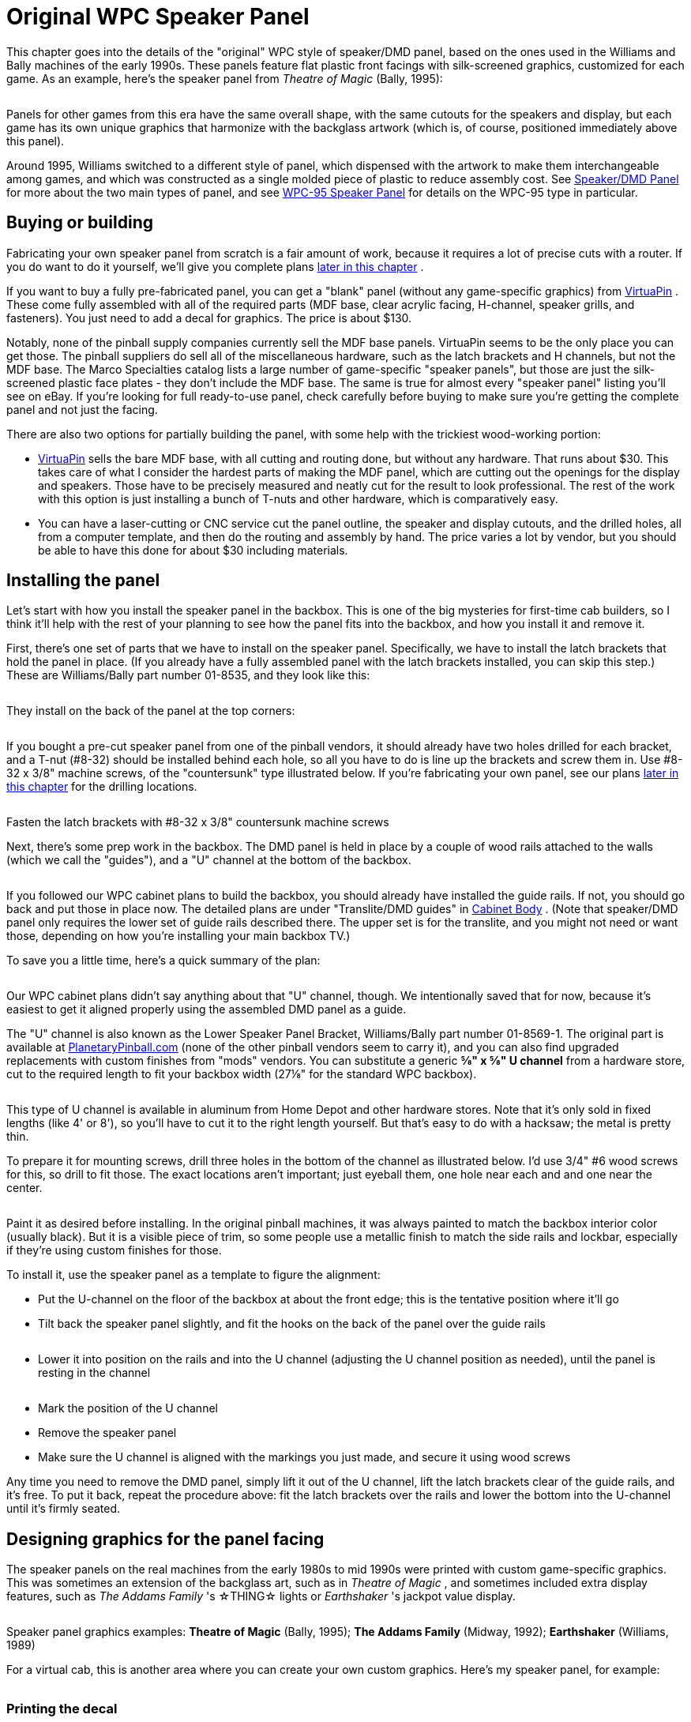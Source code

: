 [#dmdAssemblyOriginal]
= Original WPC Speaker Panel

This chapter goes into the details of the "original" WPC style of speaker/DMD panel, based on the ones used in the Williams and Bally machines of the early 1990s. These panels feature flat plastic front facings with silk-screened graphics, customized for each game. As an example, here's the speaker panel from _Theatre of Magic_ (Bally, 1995):

image::images/tom-speaker-panel.png[""]

Panels for other games from this era have the same overall shape, with the same cutouts for the speakers and display, but each game has its own unique graphics that harmonize with the backglass artwork (which is, of course, positioned immediately above this panel).

Around 1995, Williams switched to a different style of panel, which dispensed with the artwork to make them interchangeable among games, and which was constructed as a single molded piece of plastic to reduce assembly cost. See xref:dmdAssembly.adoc#dmdAssembly[Speaker/DMD Panel] for more about the two main types of panel, and see xref:dmdAssemblyWPC95.adoc#dmdAssemblyWPC95[WPC-95 Speaker Panel] for details on the WPC-95 type in particular.

== Buying or building

Fabricating your own speaker panel from scratch is a fair amount of work, because it requires a lot of precise cuts with a router. If you do want to do it yourself, we'll give you complete plans xref:#dmdPanelPlans[later in this chapter] .

If you want to buy a fully pre-fabricated panel, you can get a "blank" panel (without any game-specific graphics) from link:https://virtuapin.net/[VirtuaPin] . These come fully assembled with all of the required parts (MDF base, clear acrylic facing, H-channel, speaker grills, and fasteners). You just need to add a decal for graphics. The price is about $130.

Notably, none of the pinball supply companies currently sell the MDF base panels. VirtuaPin seems to be the only place you can get those. The pinball suppliers do sell all of the miscellaneous hardware, such as the latch brackets and H channels, but not the MDF base. The Marco Specialties catalog lists a large number of game-specific "speaker panels", but those are just the silk-screened plastic face plates - they don't include the MDF base. The same is true for almost every "speaker panel" listing you'll see on eBay. If you're looking for full ready-to-use panel, check carefully before buying to make sure you're getting the complete panel and not just the facing.

There are also two options for partially building the panel, with some help with the trickiest wood-working portion:

*  link:https://virtuapin.net/[VirtuaPin] sells the bare MDF base, with all cutting and routing done, but without any hardware. That runs about $30. This takes care of what I consider the hardest parts of making the MDF panel, which are cutting out the openings for the display and speakers. Those have to be precisely measured and neatly cut for the result to look professional. The rest of the work with this option is just installing a bunch of T-nuts and other hardware, which is comparatively easy.
* You can have a laser-cutting or CNC service cut the panel outline, the speaker and display cutouts, and the drilled holes, all from a computer template, and then do the routing and assembly by hand. The price varies a lot by vendor, but you should be able to have this done for about $30 including materials.

== Installing the panel

Let's start with how you install the speaker panel in the backbox. This is one of the big mysteries for first-time cab builders, so I think it'll help with the rest of your planning to see how the panel fits into the backbox, and how you install it and remove it.

First, there's one set of parts that we have to install on the speaker panel. Specifically, we have to install the latch brackets that hold the panel in place. (If you already have a fully assembled panel with the latch brackets installed, you can skip this step.) These are Williams/Bally part number 01-8535, and they look like this:

image::images/speaker-dmd-bracket.png[""]

They install on the back of the panel at the top corners:

image::images/dmd-panel-bracket-positions.png[""]

If you bought a pre-cut speaker panel from one of the pinball vendors, it should already have two holes drilled for each bracket, and a T-nut (#8-32) should be installed behind each hole, so all you have to do is line up the brackets and screw them in. Use #8-32 x 3/8" machine screws, of the "countersunk" type illustrated below. If you're fabricating your own panel, see our plans xref:html#dmdPanelPlans[later in this chapter] for the drilling locations.

image::images/machine-screw-flat-head-countersunk.png[""]

Fasten the latch brackets with #8-32 x 3/8" countersunk machine screws

Next, there's some prep work in the backbox. The DMD panel is held in place by a couple of wood rails attached to the walls (which we call the "guides"), and a "U" channel at the bottom of the backbox.

image::images/dmd-backbox-prep-1.png[""]

image::images/dmd-backbox-prep-2.png[""]

If you followed our WPC cabinet plans to build the backbox, you should already have installed the guide rails. If not, you should go back and put those in place now. The detailed plans are under "Translite/DMD guides" in xref:cabBody.adoc#transliteGuideTrim[Cabinet Body] . (Note that speaker/DMD panel only requires the lower set of guide rails described there. The upper set is for the translite, and you might not need or want those, depending on how you're installing your main backbox TV.)

To save you a little time, here's a quick summary of the plan:

image::images/dmd-backbox-prep-3.png[""]

Our WPC cabinet plans didn't say anything about that "U" channel, though. We intentionally saved that for now, because it's easiest to get it aligned properly using the assembled DMD panel as a guide.

The "U" channel is also known as the Lower Speaker Panel Bracket, Williams/Bally part number 01-8569-1. The original part is available at link:https://planetarypinball.com/[PlanetaryPinball.com] (none of the other pinball vendors seem to carry it), and you can also find upgraded replacements with custom finishes from "mods" vendors. You can substitute a generic *⅝" x ⅝" U channel* from a hardware store, cut to the required length to fit your backbox width (27⅛" for the standard WPC backbox).

image::images/u-channel.png[""]

This type of U channel is available in aluminum from Home Depot and other hardware stores. Note that it's only sold in fixed lengths (like 4' or 8'), so you'll have to cut it to the right length yourself. But that's easy to do with a hacksaw; the metal is pretty thin.

To prepare it for mounting screws, drill three holes in the bottom of the channel as illustrated below. I'd use 3/4" #6 wood screws for this, so drill to fit those. The exact locations aren't important; just eyeball them, one hole near each and and one near the center.

image::images/u-channel-holes.png[""]

Paint it as desired before installing. In the original pinball machines, it was always painted to match the backbox interior color (usually black). But it is a visible piece of trim, so some people use a metallic finish to match the side rails and lockbar, especially if they're using custom finishes for those.

To install it, use the speaker panel as a template to figure the alignment:

* Put the U-channel on the floor of the backbox at about the front edge; this is the tentative position where it'll go
* Tilt back the speaker panel slightly, and fit the hooks on the back of the panel over the guide rails

image::images/dmd-panel-install-1.png[""]

image::images/dmd-panel-install-2.png[""]

* Lower it into position on the rails and into the U channel (adjusting the U channel position as needed), until the panel is resting in the channel

image::images/dmd-panel-install-3.png[""]

image::images/dmd-panel-install-4.png[""]

* Mark the position of the U channel
* Remove the speaker panel
* Make sure the U channel is aligned with the markings you just made, and secure it using wood screws

Any time you need to remove the DMD panel, simply lift it out of the U channel, lift the latch brackets clear of the guide rails, and it's free. To put it back, repeat the procedure above: fit the latch brackets over the rails and lower the bottom into the U-channel until it's firmly seated.


== Designing graphics for the panel facing

The speaker panels on the real machines from the early 1980s to mid 1990s were printed with custom game-specific graphics. This was sometimes an extension of the backglass art, such as in _Theatre of Magic_ , and sometimes included extra display features, such as _The Addams Family_ 's ☆THING☆ lights or _Earthshaker_ 's jackpot value display.

image::images/tom-speaker-panel.png[""]

image::images/taf-speaker-panel.png[""]

image::images/earthshaker-speaker-panel.png[""]

Speaker panel graphics examples: *Theatre of Magic* (Bally, 1995); *The Addams Family* (Midway, 1992); *Earthshaker* (Williams, 1989)

For a virtual cab, this is another area where you can create your own custom graphics. Here's my speaker panel, for example:

image::images/pinscape-speaker-panel.png[""]

=== Printing the decal

There's a slight complication in using a decal for the speaker panel graphics: the cutout in the middle for the display.

With all of the other decals in your cab, holes in the middle are no problem. You can just cut them out with an X-acto knife after installing the decal, by running the knife around the edge of the hole. That technique works for the flipper button holes, coin door cutout, etc, but it won't work here! The problem is that we're going to affix these decals to the clear acrylic facing, and _there's no DMD hole to trace_ in the acrylic facing. In the original design that Williams used, and in both our plans and VirtuaPin's products, the acrylic facing is continuous across the DMD area with no cutout. The speaker openings _are_ cut out, by necessity, but not the DMD area. This was intentional in the Williams machines, probably mostly to protect the display physically, but it also creates a cleaner appearance.

So if it's impossible to use the X-acto knife tracing technique, what can we do? There are a couple of potential ways to handle this, but really only one good way:

* Not so good: Print the whole decal on transparent film. This is what I thought of first when I was building my cab, but Brad Bowman (the printing pro who did my decals) set me straight on this, explaining why it's not a good idea. To do it right, you'd need the print shop to print an opaque white layer under your graphics, which most retail print ships can't do. Without an opaque white backing, the graphics would be invisible against a black MDF background, and washed out against a white MDF background. In addition, you don't want the sticker to cover the DMD opening anyway, even if it were transparent, since it wouldn't be as crystal clear as the acrylic.
* Good: Print on normal opaque stock, and have your print shop laser-cut the DMD opening out of the decal during production. This is the right solution, and most print shops can do it. You give them a cutting template and they'll make the cutouts as specified. You can have them laser-cut the speaker openings at the same time so that you don't have to cut those out by hand later. I used this approach for my speaker panel decal and it worked perfectly.

Applying a decal with cutouts is easier than you'd think. The trick is that the print shop will install a "mask" on the visible side of the decal. The mask is a layer of adhesive paper (similar to masking tape) that covers the whole decal, including the cutout areas. It makes installing a decal with cutouts just like installing a decal without any cutouts. Once the decal is in place, you peel off the mask, and what's left behind is the decal with your cutout areas removed.

Here's the cutting plan for the decal. This is based on the plans we provide later in this section, so it'll work if you're fabricating your own panel based on our plans. If you're using pre-cut panels from VirtuaPin or another vendor, I'd take measurements from your physical panel instead of relying on this, since there might be some variations in different vendors' versions of the panel.

image::images/speaker-panel-orig-decal.png[""]

Some notes:

* Center the speaker cutout circles vertically
* The speaker cutout circles should be exactly the same size as the ones used in your MDF panel and acrylic facing (the usual sizes are 3¾" diameter cutouts for 4" speakers, and 4¾" diameter cutouts for 5.25" speakers)
* Center the speaker cutout pair left-to-right in the overall decal width
* Center the DMD cutout left-to-right in the overall decal width
* Many printers will want you to include some extra padding around the perimeter of your design, such as an extra 1" all the way around. Adjust the cut positions accordingly.

== Painting

Before assembling the panel, you should paint the MDF panel in the desired finish color. The most important areas to paint are the inside edges of the DMD and speaker openings, since those are visible through the cutouts. Everything else is hidden - the whole front is hidden by the plastic facing, and the back is inside the machine. I found it easiest to paint the whole front side, getting the edges of the cutouts while I was at it. This also ensures that you won't see any raw MDF poking out around any of the openings. The original Williams panels are painted flat black, which helps avoid any reflections around the display.

I think it's better not to paint the back side, in case you want to use any adhesive fasteners for anything attached to the back.

== Assembling the panel

Here's the procedure for assembling the panel from parts. If you bought a partially assembled panel from VirtuaPin, just skip the parts where we talk about things they've already installed for you.

=== Install the T-nuts

Install #8-32 T-nuts for the speakers, latch brackets, and H-channel, as illustrated below. The T-nuts are all installed from the *front* side of the panel. The front is the side with the insets around the speakers.

image::images/tnut-detail-1.png[""]

image::images/tnut-detail-2.png[""]

image::images/speaker-panel-tnuts-speakers.png[""]

image::images/speaker-panel-tnuts-latches.png[""]

image::images/speaker-panel-tnuts-h-channel.png[""]

When all of the T-nuts are installed, it should look something like this:

image::images/speaker-panel-tnuts-done.png[""]

=== Install the DMD screws

The original WPC speaker panels used an unusual type of screw for the DMD attachment points, known as a "spiral fin shank" screw. These have flat nail-like heads, machine screw threading down most of their length, and wood screw threading at the top (head) end. This weird combination is designed so that you can permanently fasten the screw to a wood panel with the threaded end sticking out, to make an attachment point.

image::images/spiral-fin-shank-screw.jpg[""]

These are so minutely specialized that you can probably only find them from pinball vendors like Marco Specialties or Pinball Life. Look for Williams/Bally part numbers 237-5957-00 (#6-32 x 1-3/16") or 4506-01104-20 (#6-32 x 1-1/4").

If you prefer to avoid the special pinball parts, you can make this work with ordinary #6-32 x 1-1/4" machine screws. It takes a little extra improvisation, which we'll explain below.

With either type of hardware, you insert screws from the *front* side of the panel, as illustrated below.

image::images/speaker-panel-dmd-screws.png[""]

image::images/speaker-panel-dmd-screws-2.png[""]

Note how the screws go in through the front side of the panel so that the threaded ends stick out the back. These screws are going to serve as mounting posts for the DMD device or laptop display screen. The DMD (or mounting bracket for your video panel) has holes that will fit over these screws, and you'll use nuts to fasten it.

The arrangement with these screws is unusual in that you want them locked in place on the panel. You'll use them to secure the DMD device, by fitting nuts onto the bolts - but to make this work, the bolts must be fixed in place so that they can't turn, because you won't be able to access the screw heads after assembling the panel. If you're using the special fin shank screws mentioned above, they're specifically designed to work this way, but if you opted for ordinary machine screws instead, they'll need a little help.

For the special spiral fin shank screws:

* Push the screw into the hole in the panel, tapping it with a hammer if necessary, until it's pushed through up to the "fin" portion
* Slip a #6 washer over the threaded end sticking out the back
* Fit a #6-32 nut onto the threaded end
* Tighten the nut, holding/pressing the head to keep the screw from turning
* As you tighten the nut, the fin threading will be forced to tap into the wood like a wood screw
* Keep tightening the nut until the fin is fully embedded in the wood and the head is flush
* Remove the nut and washer; the screw should stay securely locked into the panel by the fin threading

For ordinary #6-32 machine screws, the best way I can think of to keep the screws locked to the panel is to glue the heads into place with epoxy or other strong glue. I don't recommend using nuts or other fasteners instead, in part because they might get in the way of the DMD or video panel, and in part because they could loosen over time. You won't be able to access the heads after assembly because of the way the front plastic facing will be attached with adhesive, so the screws really have to be permanently installed. Here's the procedure I used:

* Mix up some epoxy, or use some other strong glue of your choice
* Insert the four DMD screws from the *front* side of the panel, so that their heads are all the way into the little recesses
* For each screw, back it out just enough to expose the head, put a generous dab of glue all around the head under it, then push it back in all the way in
* Keep the panel turned front-side-down while the glue dries, so that the glue won't ooze down the screw threads
* Put wax paper (or something that the glue won't stick) to under the panel while it dries, in case any glue drips

The idea is to glue all of the screws in place at the heads without spreading glue over the rest of their length. You still want to be able to fit nuts onto them to install the DMD panel, so you don't want any glue smearing onto the threads while you insert the screws or dripping down the threads after they're installed.

=== Install the speaker grills

Parts:

* For 4" speaker openings: Stern 535-8081-00, 535-8081-01. Available in a variety of colors, including metallic finishes.
* For 5.25" speaker openings: I can't find any speaker screens specifically for 5.25" speakers in the old panels. The closest thing is the speaker grills for the WPC-95 panels, Williams/Bally 04-10382-7-4. Those are for the 5.25" squarish openings in the newer panels, but they should also fit the round openings in the old panels, possibly with a little trimming required. Another option is to get a pair of the 7" screens designed for use with the subwoofer ports in the bottom of the main cabinet (Williams 03-8603-1, 03-8603-3, 01-6733). Those are the same material, and it's easy to cut them to a smaller size with scissors.
* If you want to look for the raw materials, the screens are made from perforated plastic, black, 1/16" thick, with 1/8" holes on staggered 3/16" centers, 40% open. That turns out to be a common perforation pattern for both plastic and metal sheets (such as stainless steel or brass, which can look nice in some color schemes). You can find materials like this from bulk industrial supply vendors online. The snag is that those guys all sell in large sheets, which can be pricey. Expect to pay upwards of $50 for a 24x24 inch or larger sheet of plastic, and more for metal sheets. The other snag is that, for whatever reason, it's hard to find the bulk plastic sheets in black - they're usually white or gray. But that might be just the thing for your color scheme.

The speaker grills install on the front side of the panel. Fit them into the recesses around the speakers.

image::images/speaker-panel-grills.png[""]

The 4" type should come with holes pre-cut at the corners to match the screw holes, so align those with the T-nuts. For the 7" type, you'll have to cut holes at the corners to match the screw holes.

You might want to tape these in place with a little masking tape, to keep them from sliding around during the rest of the assembly procedure. The screws that attach the speakers will help hold the grills in place once they're installed, but we need something to keep them stationary until then. Make sure that the tape isn't be visible through the cutouts.

=== Install the acrylic facing

If you're planning to use decals with graphics, apply the decals to the acrylic before installing it.

The acrylic attaches to the MDF with double-sticky tape. (It seems jury-rigged, but that's the way they built many of the originals. Some apparently used glue instead, but I find the tape easier to work with.) Use a good quality foam tape, but not one of the super-strong permanent adhesives, because you might want to be able to pry this thing off at some point. There all of those buried parts that you can't get to any other way. And don't get carried away with vast amounts of tape. A couple of pieces of tape at the bottom corners should be enough. The whole top edge will be held in place by the "H" channel molding, so you don't really need any tape there.

Once the tape is in place, carefully align the facing with the MDF and press it onto the tape.

=== Install the latch brackets

The latch brackets are Williams/Bally part number 01-8535:

image::images/speaker-dmd-bracket.png[""]

They install on the back of the panel at the top corners:

image::images/dmd-panel-bracket-positions.png[""]

Install each bracket with two #8-32 x 3/8" countersunk machine screws:

image::images/machine-screw-flat-head-countersunk.png[""]

=== Install the H-channel trim

The H channel trim goes across the top of the panel. Orient the channel so that the screw holes are on the back side, on the bottom half, so that they align with the screw holes in the MDF.

image::images/speaker-panel-h-channel-1.png[""]

image::images/speaker-panel-h-channel-2.png[""]

Fasten the panel with four #8-32 x 3/8" pan-head machine screws. On the real machines, they also use external-tooth lock washers with these.

Note that the H channel and MDF panel both have holes for five screws. You should *omit the middle screw* . The Williams panels also usually left out the middle screw, because it's too close to the DMD. This is even more important with an LCD video display, since it'll extend a little past the top of the H channel - if the screw is there, it can come into contact with the face of display and scratch it. Better to leave it out to avoid that.

image::images/speaker-panel-h-channel-3.png[""]

== Installing the speakers

This part should be easy. Your speakers should have mounting holes arranged in a square pattern around the perimeter of its base plate. Assuming your speakers are the right size for your panel, these should line up with the four pre-installed T-nuts around the perimeter of each speaker opening in the panel.

image::images/speaker-mounting.png[""]

Fasten with #8-32 screws. You might need to try different lengths to find the right length, since it depends on how tall the base ring around the speaker housing is. Make sure the screws aren't so long they hit the acrylic on the other side; you can always add some washers to take up extra length if needed.

The real machines use external-tooth lock washers with the screws to help secure them. This is to help prevent the screws from working themselves loose from vibration - and obviously, a speaker's whole job is to produce a lot of vibration.

If your speakers don't fit the panel, you can either replace them with speakers that do fit, or you can create an ad hoc adapter from another piece of MDF or plywood. To create an adapter, cut a piece of MDF slightly larger than your speaker's footprint, with a circular cutout large enough for the speaker aperture, and mount your speaker to that. Drill holes in the adapter to match the speaker mounting holes in the speaker/DMD panel, then mount the adapter to the panel.


[#speaker-led-strips]
== Installing speaker LED strips

One of the popular mods with the pinball collectors these days is speaker lighting, usually via LED strips placed around the perimeter of the speaker openings.

image::images/speaker-leds.png[""]

You can buy retail kits to retrofit this kind of lighting into the real machines. One of those would easily adapt to a virtual cab since we're using identical speaker panels. But as long as you're assembling your own panel, it's actually pretty easy (and inexpensive) to add lights yourself.

The parts required are:

* The common "5050" RGB strips sold on eBay, RGB, 1cm wide, 60 LEDs per meter (the exact same type used for xref:lightStrips.adoc#lightStrips[undercab lighting] ). You need a length equal to the twice the circumference of your speaker openings; about 1 meter should be plenty.
* image:images/cheap-led-strip-controller.png[""]
One "Mini Controller for RGB LED light strips" from eBay; many types are available, including remote controlled and Wi-Fi, but the cheap "mini 3 key" type (about $3-5) like the one pictured at right is more than adequate for this job
* 1cm nylon spacers for your speakers, quantity 8
* Stiff cardboard or similar material, black

If you're lucky, you won't even need the spacers and cardboard. The 4" speakers I got from Flipper Fidelity have a built-in 5/8"-deep spacer ring at the front, which is perfect for this - I simply stuck my LED strips around the inside perimeter of the spacer ring.

But most speakers don't have any sort of spacer at the front, so you have to fashion your own. Cut a 1 cm-wide strip of the cardboard or other material you're using as the spacer - equal to the width of the LED strip. Form this into a circle. Stick the LED strip to the inside. Position it over the speaker opening in the panel. Use the nylon spacers to install the speaker just behind the ring.

image::images/speaker-lights-1.png[""]

Alternatively, you might be able to stick the LED strip directly to the perimeter of the speaker cutout circle in the MDF itself. The only snag is that the MDF isn't as thick as the LED strips are wide, so it's not a perfect fit. The LED strips are 1 cm wide, and the MDF is only about 7 mm thick here because of the speaker grill routing on the front, so the LED strip will stick out beyond the back of the panel by about 3 mm. If your speaker's cone is a little recessed, the excess might happen to fit into the recess, in which case you're done. But if there's not room, you can add 5 mm nylon spacers between the speaker and the panel, or you can just use a few washers to serve as spacers.

=== Wiring the speaker LEDs

The red and black wires coming out of the mini-controller have to be wired to 12VDC power, so you'll need to run some hookup wire into your cab where you can get to a 12V power supply. The LED connection to the mini-controllers usually use those little 4-pin LED strip connectors, which you can also find on eBay. See xref:lightStrips.adoc#lightStrips[Undercab Lighting] for information on the peculiar little connectors used with these light strips - since these are the same type of light strip, you should be able to cobble together the right set of connectors by consulting that section.

It can be a little difficult to manage the wires attaching to the LED strip. I don't have any particular tricks to suggest; just be patient until you find an arrangement that works. You should secure the wiring to the back of the panel with a couple of wire clips once you have a good setup so that you don't pull it loose in future work.

I simply wired the strips in my two speakers together with hookup wire, so that they both run off of the same controller. The controller I have remembers its last mode setting, so it's a set-and-forget sort of thing. You just click through the modes until you find one you like, and leave it there; that same mode will then be used each time you power up the machine. The mode I use on my machine is a slow color rotation.

If you prefer, you can skip the mini-controller entirely, and instead use your feedback controller and DOF to control the speaker lights. This is just a matter of wiring the speaker LED strips exactly like the same way you wire your undercab strips, as explained in xref:lightStrips.adoc#lightStrips[Undercab Lighting] . The DOF config tool doesn't have a pre-programmed toy for "Speaker Lights", so the simplest thing to do is wire the speaker lights directly to your undercab lights, so that they use the same DOF color effects.

==

== Foam tape around the DMD opening

This is optional, but on the real machines, they installed a ring of 1/4"-thick black foam tape around the DMD opening on the back of the panel. Common weatherstripping tape works perfectly, and it's cheap. To match the original equipment, use tape that's 1/4" thick and 3/4" wide, self-adhesive on one side. (Don't use double-sticky tape - you don't want it to stick to the display device.) Simply affix a strip on each edge of the DMD opening, flush with the edge. Black tape is best because it'll be essentially invisible and won't reflect any glare from the display, and it's the easiest thing to find anyway.

image::images/DMD-Panel-Foam-Tape.png[""]

Use black foam weatherstripping tape around the edges of the DMD opening, 1/4" thick by 3/4" wide. This protects the display panel from scratches and creates a little gap between the display and the back of the MDF, which is especially helpful for LCD panels.

They used foam tape on the real machines with the original amber plasma DMD devices, but it happens to be even more beneficial with LCD panels. The tape protects the display from scratches, reduces rattles (there are speakers attached right next to this thing, after all!), and it spaces things out a little bit. The extra space is especially helpful with LCDs because of the way they stick up slightly above the top of the MDF panel. The extra space keeps the panel from pressing against the top "H" channel trim.

== Installing a real DMD

It's easy to install a real DMD device in the standard panel, since the layout of the "posts" you installed earlier is designed specifically to fit the mounting holes on the DMD. All real DMD devices should use exactly the same mounting hole pattern that they used on the original displays from the 1990s.

Your DMD device should have corner mounting holes that line up with the four "posts" sticking up out of the back of the panel - those 1¼" screws that we epoxied into the panel earlier. Fit the DMD mounting holes over the posts and seat the front of the DMD flush against the panel. Use #6-32 nuts with lock washers to fasten it.

== Installing a video panel for the DMD

Installing a laptop LCD panel in place of a DMD device takes some improvisation, since the speaker panel wasn't designed with this in mind. There are some slight mismatches that we have to work around.

The first mismatch is that the laptop panel will probably be too tall. A 15.6" 16:9 LCD display is a perfect fit for the width of the DMD opening, but it's much taller than the opening, and it's even a little taller than the speaker panel overall. Being taller than the opening is no problem; when you set up the window layouts in your various pinball programs, you can just move the DMD window so that it's in the visible portion of the display, and leave the hidden portion of the display unused. Being taller than the whole panel is a little more of a problem in that a small portion (usually less than an inch) will stick up above the top of the panel. But that's usually not a problem. If you're using a translite, the translite will sit directly above the top of the panel, resting in the H-channel, so the excess portion of the laptop display will be hidden behind the translite. There's usually nothing else occupying this space, so there shouldn't be any conflicts. So the height mismatch, at least, is one of those things that looks like it might be a problem, but ends up solving itself.

image::images/speaker-panel-lcd-2.png[""]

The second mismatch, which does require some work on your part, is that the LCD panel won't have any mounting hardware that lines up with the "posts" on the speaker panel. A suitably sized panel should just fit between the posts side-to-side.

image::images/speaker-panel-lcd-1.png[""]

So you have to come up with your own mounting apparatus. It's not hard, but I don't have any "standard" solution to suggest. I used sheet metal to fashion some brackets that fit over the "posts" and hold down the edges of the panel, securing these with nuts on the posts. If you want something more off-the-shelf, you might try looking at picture/mirror hangers at a hardware store - something like a mirror clip would probably work.

[#dmdPanelPlans]
== Speaker panel construction plans

The original Williams speaker/DMD panel was designed to hold an asymmetrical speaker pair, with a large 5.25" speaker on the left and a small 3" speaker on the right. The speaker cutouts and mounting holes in the panels were sized to match. The different speakers were used because, contrary to appearances, they were _not_ a left/right stereo pair. They were in fact a midrange/tweeter pair, and were wired for monophonic playback.

In contrast, most virtual cab builders today use a pair of full-range car speakers, and connect them as a stereo pair. As a result, we want the two speaker openings to be the same size, unlike the original Williams panels with their asymmetrical cutouts.

Fortunately, it's easy to adapt the basic speaker panel plan to whatever mix of speaker sizes you prefer. Everything about the plan stays the same except for the size of the speaker cutouts and the positions of the screw holes for mounting the speakers - those obviously have to be changed to match the speakers you're using.

So we'll start with the base plan, with all of the specs that are independent of speaker size. Then we'll provide two sub-plans for the most commonly used speaker sizes: 4" and 5.25". Those are the sizes that almost everyone uses because they're standard sizes for car speakers, which means that lots of options aFre available.

=== Materials

* The main panel is *3/8" MDF* (medium-density fiberboard)
* The plastic cover on the original equipment was 2mm PETG, but most virtual cab builders use *2mm clear acrylic* , since it's easier to find
* Optionally, a decal printed with custom artwork

The original equipment had the artwork screen-printed directly onto the PETG cover, but that's not practical for most DIYers. You can easily have a custom decal printed, and it'll look just as good.

=== Base plan

Everything in the base plan is independent of speaker size, so start with this regardless of what type of speakers you're using.

All of the routed insets (shown in the diagrams below as green and orange areas) are on the same side, which will be the front of the panel when it's done.

The panel is symmetrical left to right (the left side is a mirror image of the right side), so everything in the panel should be referenced to the center point. This will be especially helpful if you're using a custom width.

image::images/speaker-panel-plan-tnuts.png[""]

All illustrations below show the front side of the panel (the side with the acrylic overlay, facing the player).

image::images/speaker-panel-plan-orig-base-1.png[""]

image::images/speaker-panel-plan-orig-base-2.png[""]

image::images/speaker-panel-plan-orig-base-3.png[""]

image::images/speaker-panel-plan-orig-base-4.png[""]

image::images/speaker-panel-plan-orig-base-5.png[""]

image::images/speaker-panel-plan-orig-base-6.png[""]

image::images/speaker-panel-plan-orig-base-7.png[""]

NOTE: if you're using the special spiral fin shank screws for the DMD attachment posts, drill 1/8" holes; if you're using ordinary machine screws, drill 9/64". The smaller hole will help the fin shank screw fasten more securely.

=== Cutouts for 4" speakers

Use these speaker cutouts if you're using speakers that fit the standard 4" car speaker design. Everything else is the same as in the base plan above. Center the cutouts in the speaker grill area.

image::images/speaker-panel-plan-orig-4in-1.png[""]

image::images/speaker-panel-plan-orig-4in-2.png[""]

=== Cutouts for 5.25" speakers

Use these speaker cutouts if you're using speakers that fit the standard 5.25" car speaker design. Everything else is the same as in the base plan above. Center the cutouts in the speaker grill area.

image::images/speaker-panel-plan-orig-5in-1.png[""]

image::images/speaker-panel-plan-orig-5in-2.png[""]

=== Cutouts for custom speaker sizes

Since the base plan is independent of speaker size, it's easy to use any non-standard speaker size.

To create a custom plan:

* Start with the base plan
* Measure the distances between the *centers* of the mounting holes on your speaker, as shown below:

image::images/custom-speaker-measuring.png[""]

* For the circular cutout, use a diameter of *D minus 3/4"*
* Center the circular cutout in the speaker grill area

image::images/custom-speaker-placement.png[""]

* Use the speaker as a template to mark the positions of the mounting holes, centering it on the circular cutout, or use the measured side distance "S":

image::images/custom-speaker-placement-2.png[""]

* Drill and route the mounting holes using the normal #8 T-nut scheme from the base plan

=== Front facing

The plastic facing, thankfully, has a much simpler cutting plan than the MDF. The only cut lines needed are the exterior outline and the two speaker opening cutouts.

image::images/speaker-panel-orig-facing.png[""]

Center the speaker cutouts vertically, and center the pair horizontally, with the spacing between their centers as shown.

The cutout circles should be exactly the same size as the speaker cutout circles in the MDF panel. The usual sizes are 3¾" diameter cutouts for 4" speakers, and 4¾" diameter cutouts for 5.25" speakers, but go with whatever you used for the MDF panel.

The width we're using for the plastic facing is a hair less than the width of the MDF panel (1/16" less, to be precise). This is intentional, and it also seems to be what Williams did, at least for the panels I've measured. My rationale for making it slightly narrow is to allow a little room for error in case you don't get the width cut perfect on both pieces. The MDF is sized to be a tight fit to the backbox, so if the facing were to overhang the MDF on either side, it might not fit at all. Cutting the facing a hair narrower than the MDF makes it a little more forgiving, especially considering that you also have to line up the speaker cutouts on both pieces.

=== WPC-95 style facing

If you want to emulate the xref:dmdAssemblyWPC95.adoc#dmdAssemblyWPC95[WPC-95 style] using the original style's MDF construction, you could substitute matte black acrylic for the clear acrylic, and cut out the DMD opening in the facing. (With clear acrylic facing, the DMD is normally left covered by the acrylic, and that portion is left transparent rather than being covered by graphics.)

One visual difference with the WPC-95 style facing is that the speaker cutouts in the front facing are square rather than round. Approximately square, anyway; the sides are a little rounded, as illustrated below.

Here's a cutting plan for the acrylic layer using this design.

image::images/speaker-panel-facing-wpc95.png[""]

Use that for the acrylic facing only. For the MDF portion, use the base plan with 5.25" circular speaker cutouts.

Note that this still won't look exactly like a true WPC-95 speaker panel. The plastic on those panels is textured to give it a satin finish, which you wouldn't be able to reproduce precisely with acrylic. In addition, the edges of the speaker and DMD cutouts are beveled with a rounded fillet; the edges will be squared with laser-cut acrylic. But those differences are very minor; only a real pinball nerd would ever notice them.

=== Customizing the width

If you're using a custom backbox size, adjust the overall width of your panel to just slightly less than the inside width of your backbox - 1/16" to 1/8" less, depending on how tight a fit you want. For comparison, the original Williams speaker panels are about 1/16" less than the inside width of the standard backbox.

Here's how to adjust the other elements when changing the width:

* Keep the DMD cutout centered, and at the same height
* Keep the latch bracket T-nuts at the same distances from the outside edges
* Keep the H-channel T-nuts at the same distance from the top edge
* Place the middle H-channel T-nut on the left/right centerline, and position all of the other H-channel T-nuts based on their distances from the middle one
* The standard H-channel trim will fit fine on a wider-than-standard panel; it'll just leave some uncovered space at the sides. You'll have to cut the H-channel for a narrower-than-standard panel. Cut equal amounts from either side so that the screw holes remain centered.
* Adjust the speaker positions left-to-right for the desired appearance; nothing else depends on these positions, so you can put them wherever you like as long as they don't conflict with the DMD, latch brackets, or H-channel

